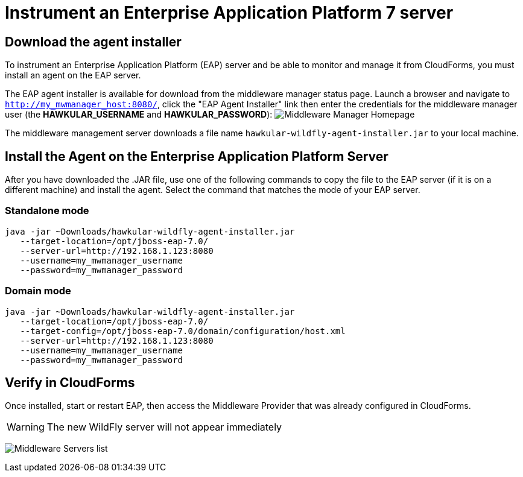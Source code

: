 = Instrument an Enterprise Application Platform 7 server

== Download the agent installer

To instrument an Enterprise Application Platform (EAP) server and be able to monitor and manage it from CloudForms, you must install an agent on the EAP server.

The EAP agent installer is available for download from the middleware manager status page.  Launch a browser and navigate to `http://my_mwmanager_host:8080/`, click the "EAP Agent Installer" link then enter the credentials for the middleware manager user (the *HAWKULAR_USERNAME* and *HAWKULAR_PASSWORD*):
image:../mwmanager-images/homepage.png[alt="Middleware Manager Homepage"]

The middleware management server downloads a file name `hawkular-wildfly-agent-installer.jar` to your local machine.

== Install the Agent on the Enterprise Application Platform Server

After you have downloaded the .JAR file, use one of the following commands to copy the file to the EAP server (if it is on a different machine) and install the agent.  Select the command that matches the mode of your EAP server.

=== Standalone mode

[source, bash]
----
java -jar ~Downloads/hawkular-wildfly-agent-installer.jar
   --target-location=/opt/jboss-eap-7.0/
   --server-url=http://192.168.1.123:8080
   --username=my_mwmanager_username
   --password=my_mwmanager_password
----

=== Domain mode
[source, bash]
----
java -jar ~Downloads/hawkular-wildfly-agent-installer.jar
   --target-location=/opt/jboss-eap-7.0/
   --target-config=/opt/jboss-eap-7.0/domain/configuration/host.xml
   --server-url=http://192.168.1.123:8080
   --username=my_mwmanager_username
   --password=my_mwmanager_password
----

== Verify in CloudForms
Once installed, start or restart EAP, then access the Middleware Provider that was
already configured in CloudForms.

WARNING: The new WildFly server will not appear immediately

image:../mwmanager-images/mwservers_list.png[alt="Middleware Servers list"]
